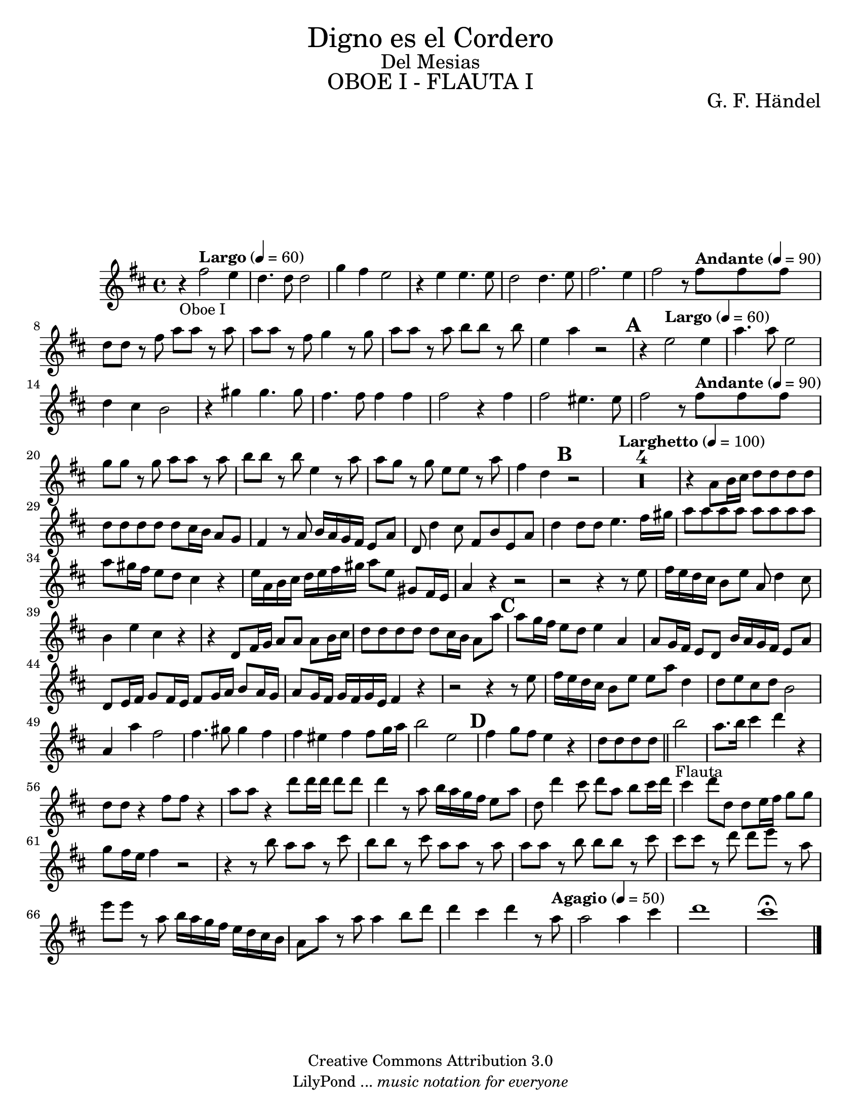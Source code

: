 % Created on Tue Feb 01 15:41:25 CST 2011
% by search.sam@ 

\version "2.14.2"

#(set-global-staff-size 20)

\markup { \fill-line { \center-column { \fontsize #5 "Digno es el Cordero" \fontsize #2 "Del Mesias" \fontsize #3 \caps "OBOE I - FLAUTA I" } } }

\markup { \fill-line { " " \center-column { \fontsize #2 "G. F. Händel" } } }

\header {
 	copyright = "Creative Commons Attribution 3.0"
 	tagline = \markup { \with-url #"http://lilypond.org/web/" { LilyPond ... \italic { music notation for everyone } } }
 	breakbefore = ##t
}

oboe = \new Staff {\relative c'' {
		\set Score.skipBars = ##t
		\key d \major
		
		r4_\markup{ Oboe I }\tempo "Largo" 4 = 60 fis2 e4 |%1
		d4. d8 d2 |%2
		g4 fis e2 |%3
		r4 e e4. e8 |%4
		d2 d4. e8 |%5
		fis2. e4 |%6
		fis2 r8\tempo "Andante" 4 = 90 fis fis fis |%7
		d8 d r fis a a r a |%8
		a8 a r fis g4 r8 g |%9
		a8 a r a b b r b |%10
		e,4 a r2\mark \default |%11
		r4\tempo "Largo" 4 = 60 e2 e4 |%12
		a4. a8 e2 |%13
		d4 cis b2 |%14
		r4 gis' gis4. gis8 |%15
		fis4. fis8 fis4 fis |%16
		fis2 r4 fis |%17
		fis2 eis4. eis8 |%18
		fis2 r8\tempo "Andante" 4 = 90 fis fis fis |%19
		g8 g r g a a r a |%20
		b8 b r b e,4 r8 a |%21
		a8 g r g e e r a |%22
		fis4 d\mark \default r2 |%23
		\tempo "Larghetto" 4 = 100 R1*4 |%24
		r4 a8 b16 cis d8 d d d |%28
		d8 d d d d cis16 b a8 g |%29
		fis4 r8 a b16 a g fis e8 a |%30
		d,8 d'4 cis8 fis, b e, a |%31
		d4 d8 d e4. fis16 gis |%32
		a8 a a a a a a a |%33
		a8 gis16 fis e8 d cis4 r |%34
		e16 a, b cis d e fis gis a8 e gis, fis16 e |%35
		a4 r4 r2 |%36
		r2 r4 r8 e' |%37
		fis16 e d cis b8 e a, d4 cis8 |%38
		b4 e cis r |%39
		r4 d,8 fis16 g a8 a a b16 cis |%40
		d8 d d d d cis16 b a8 a'\mark \default |%41
		a8 g16 fis e8 d e4 a, |%42
		a8 g16 fis e8 d b'16 a g fis e8 a |%43
		d,8 e16 fis g8 fis16 e fis8 g16 a b8 a16 g |%44
		a8 g16 fis g fis g e fis4 r4 |%45
		r2 r4 r8 e' |%46
		fis16 e d cis b8 e e a d,4 |%47
		d8 e cis d b2 |%48
		a4 a' fis2 |%49
		fis4. gis8 gis4 fis4 |%50
		fis4 eis fis fis8 g16 a |%51
		b2 e,\mark \default |%52
		fis4 g8 fis e4 r |%53
		d8 d d d \bar "||" b'2_\markup{ Flauta } |%54
		a8. b16 cis4 d r |%55
		d,8 d r4 fis8 fis r4 |%56
		a8 a r4 d8 d16 d d8 d |%57
		d4 r8 a b16 a g fis e8 a |%58 
		d,8 d'4 cis8 d a b cis16 d |%59
		cis4 d8 d, d e16 fis g8 g |%60
		g8 fis16 e fis4 r2 |%61
		r4 r8 b8 a a r cis |%62
		b8 b r cis a a r a |%63
		a8 a r b b b r cis |%64
		cis8 cis r d d e r a, |%65
		e'8 e r a, b16 a g fis e d cis b |%66
		a8 a' r a a4 b8 d |%67
		d4 cis d r8\tempo "Agagio" 4 = 50 a |%68
		a2 a4 cis |%69
		d1 |%70
		cis1 \fermata \bar "|." %71
	}
}

\score {
	<<
		\oboe
	>>

	\midi {
	}

	\layout {
	}
}
	
\paper {
	#(set-paper-size "letter")
	system-system-spacing = #'((basic-distance . 0.1) (padding . 0))
	ragged-last-bottom = ##f
	ragged-bottom = ##f
}